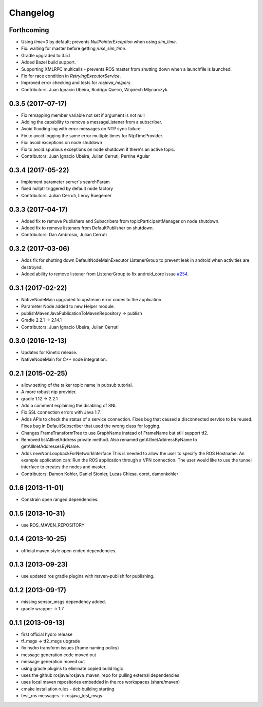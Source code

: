 =========
Changelog
=========

Forthcoming
------------------
* Using `time=0` by default; prevents `NullPointerException` when using `sim_time`.
* Fix: waiting for master before getting `/use_sim_time`.
* Gradle upgraded to 3.5.1.
* Added Bazel build support.
* Supporting XMLRPC multicalls - prevents ROS master from shutting down when a launchfile is launched.
* Fix for race condition in `RetryingExecutorService`.
* Improved error checking and tests for `rosjava_helpers`.
* Contributors: Juan Ignacio Ubeira, Rodrigo Queiro, Wojciech Mlynarczyk.

0.3.5 (2017-07-17)
------------------
* Fix remapping member variable not set if argument is not null
* Adding the capability to remove a messageListener from a subscriber.
* Avoid flooding log with error messages on NTP sync failure
* Fix to avoid logging the same error multiple times for NtpTimeProvider.
* Fix: avoid exceptions on node shutdown
* Fix to avoid spurious exceptions on node shutdown if there's an active topic.
* Contributors: Juan Ignacio Ubeira, Julian Cerruti, Perrine Aguiar

0.3.4 (2017-05-22)
------------------
* Implement parameter server's searchParam
* fixed nullptr triggered by default node factory
* Contributors: Julian Cerruti, Leroy Ruegemer

0.3.3 (2017-04-17)
------------------
* Added fix to remove Publishers and Subscribers from topicParticipantManager on node shutdown. 
* Added fix to remove listeners from DefaultPublisher on shutdown.
* Contributors: Dan Ambrosio, Julian Cerruti

0.3.2 (2017-03-06)
------------------
* Adds fix for shutting down DefaultNodeMainExecutor ListenerGroup to prevent leak in android when activities are destroyed.
* Added ability to remove listener from ListenerGroup to fix android_core issue `#254 <https://github.com/rosjava/rosjava_core/issues/254>`_.

0.3.1 (2017-02-22)
------------------
* NativeNodeMain upgraded to upstream error codes to the application.
* Parameter Node added to new Helper module.
* publishMavenJavaPublicationToMavenRepository -> publish
* Gradle 2.2.1 -> 2.14.1
* Contributors: Juan Ignacio Ubeira, Julian Cerruti

0.3.0 (2016-12-13)
------------------
* Updates for Kinetic release.
* NativeNodeMain for C++ node integration.

0.2.1 (2015-02-25)
------------------
* allow setting of the talker topic name in pubsub tutorial.
* A more robust ntp provider.
* gradle 1.12 -> 2.2.1
* Add a comment explaining the disabling of SNI.
* Fix SSL connection errors with Java 1.7.
* Adds APIs to check the status of a service connection.
  Fixes bug that caused a disconnected service to be reused.
  Fixes bug in DefaultSubscriber that used the wrong class for logging.
* Changes FrameTransformTree to use GraphName instead of FrameName but still support tf2.
* Removed listAllInetAddress private method.
  Also renamed getAllInetAddressByName to getAllInetAddressesByName.
* Adds newNonLoopbackForNetworkInterface
  This is needed to allow the user to specify the ROS Hostname.
  An example application can: Run the ROS application through a VPN
  connection. The user would like to use the tunnel interface
  to creates the nodes and master.
* Contributors: Damon Kohler, Daniel Stonier, Lucas Chiesa, corot, damonkohler

0.1.6 (2013-11-01)
------------------
* Constrain open ranged dependencies.

0.1.5 (2013-10-31)
------------------
* use ROS_MAVEN_REPOSITORY

0.1.4 (2013-10-25)
------------------
* official maven style open ended dependencies.

0.1.3 (2013-09-23)
------------------
* use updated ros gradle plugins with maven-publish for publishing.

0.1.2 (2013-09-17)
------------------
* missing sensor_msgs dependency added.
* gradle wrapper -> 1.7

0.1.1 (2013-09-13)
------------------
* first official hydro release
* tf_msgs -> tf2_msgs upgrade
* fix hydro transform issues (frame naming policy)
* message generation code moved out
* message generation moved out
* using gradle plugins to eliminate copied build logic
* uses the github rosjava/rosjava_maven_repo for pulling external dependencies
* uses local maven repositories embedded in the ros workspaces (share/maven)
* cmake installation rules - deb building starting
* test_ros messages -> rosjava_test_msgs


